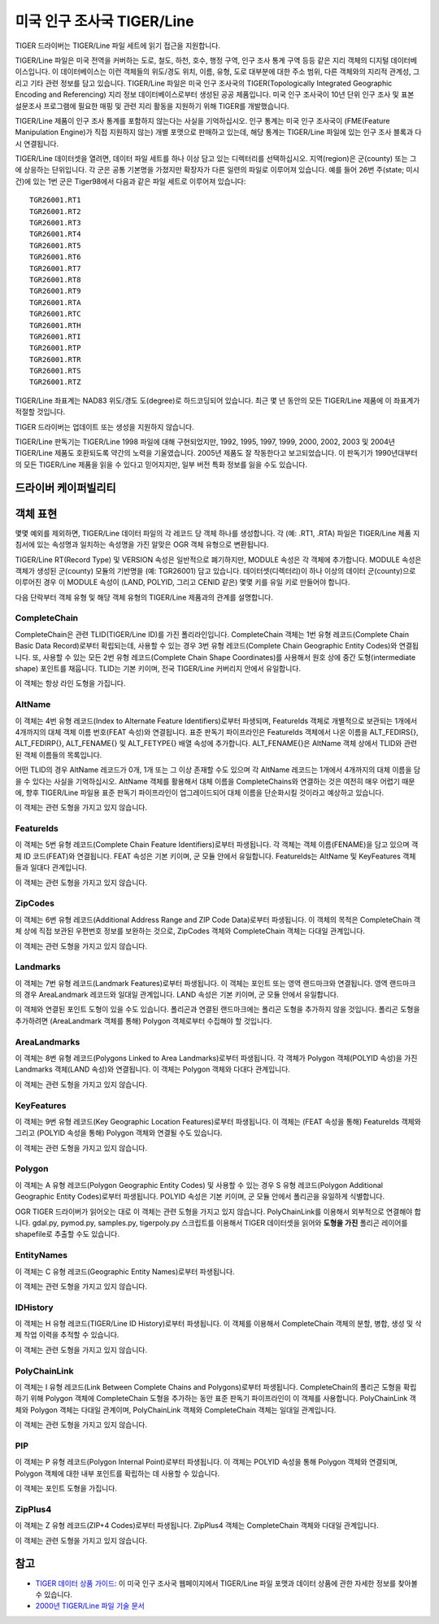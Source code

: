.. _vector.tiger:

미국 인구 조사국 TIGER/Line
===========================

.. shortname:: TIGER

.. built_in_by_default::

TIGER 드라이버는 TIGER/Line 파일 세트에 읽기 접근을 지원합니다.

TIGER/Line 파일은 미국 전역을 커버하는 도로, 철도, 하천, 호수, 행정 구역, 인구 조사 통계 구역 등등 같은 지리 객체의 디지털 데이터베이스입니다. 이 데이터베이스는 이런 객체들의 위도/경도 위치, 이름, 유형, 도로 대부분에 대한 주소 범위, 다른 객체와의 지리적 관계성, 그리고 기타 관련 정보를 담고 있습니다. TIGER/Line 파일은 미국 인구 조사국의 TIGER(Topologically Integrated Geographic Encoding and Referencing) 지리 정보 데이터베이스로부터 생성된 공공 제품입니다. 미국 인구 조사국이 10년 단위 인구 조사 및 표본 설문조사 프로그램에 필요한 매핑 및 관련 지리 활동을 지원하기 위해 TIGER를 개발했습니다.

TIGER/Line 제품이 인구 조사 통계를 포함하지 않는다는 사실을 기억하십시오. 인구 통계는 미국 인구 조사국이 (FME(Feature Manipulation Engine)가 직접 지원하지 않는) 개별 포맷으로 판매하고 있는데, 해당 통계는 TIGER/Line 파일에 있는 인구 조사 블록과 다시 연결됩니다.

TIGER/Line 데이터셋을 열려면, 데이터 파일 세트를 하나 이상 담고 있는 디렉터리를 선택하십시오. 지역(region)은 군(county) 또는 그에 상응하는 단위입니다. 각 군은 공통 기본명을 가졌지만 확장자가 다른 일련의 파일로 이루어져 있습니다. 예를 들어 26번 주(state; 미시건)에 있는 1번 군은 Tiger98에서 다음과 같은 파일 세트로 이루어져 있습니다:

::

   TGR26001.RT1
   TGR26001.RT2
   TGR26001.RT3
   TGR26001.RT4
   TGR26001.RT5
   TGR26001.RT6
   TGR26001.RT7
   TGR26001.RT8
   TGR26001.RT9
   TGR26001.RTA
   TGR26001.RTC
   TGR26001.RTH
   TGR26001.RTI
   TGR26001.RTP
   TGR26001.RTR
   TGR26001.RTS
   TGR26001.RTZ

TIGER/Line 좌표계는 NAD83 위도/경도 도(degree)로 하드코딩되어 있습니다. 최근 몇 년 동안의 모든 TIGER/Line 제품에 이 좌표계가 적절할 것입니다.

TIGER 드라이버는 업데이트 또는 생성을 지원하지 않습니다.

TIGER/Line 판독기는 TIGER/Line 1998 파일에 대해 구현되었지만, 1992, 1995, 1997, 1999, 2000, 2002, 2003 및 2004년 TIGER/Line 제품도 호환되도록 약간의 노력을 기울였습니다. 2005년 제품도 잘 작동한다고 보고되었습니다. 이 판독기가 1990년대부터의 모든 TIGER/Line 제품을 읽을 수 있다고 믿어지지만, 일부 버전 특화 정보를 잃을 수도 있습니다.

드라이버 케이퍼빌리티
-------------------

.. supports_georeferencing::

.. supports_virtualio::

객체 표현
----------------------

몇몇 예외를 제외하면, TIGER/Line 데이터 파일의 각 레코드 당 객체 하나를 생성합니다. 각 (예: .RT1, .RTA) 파일은 TIGER/Line 제품 지침서에 있는 속성명과 일치하는 속성명을 가진 알맞은 OGR 객체 유형으로 변환됩니다.

TIGER/Line RT(Record Type) 및 VERSION 속성은 일반적으로 폐기하지만, MODULE 속성은 각 객체에 추가합니다. MODULE 속성은 객체가 생성된 군(county) 모듈의 기반명을 (예: TGR26001) 담고 있습니다. 데이터셋(디렉터리)이 하나 이상의 데이터 군(county)으로 이루어진 경우 이 MODULE 속성이 (LAND, POLYID, 그리고 CENID 같은) 몇몇 키를 유일 키로 만들어야 합니다.

다음 단락부터 객체 유형 및 해당 객체 유형의 TIGER/Line 제품과의 관계를 설명합니다.

CompleteChain
^^^^^^^^^^^^^

CompleteChain은 관련 TLID(TIGER/Line ID)를 가진 폴리라인입니다. CompleteChain 객체는 1번 유형 레코드(Complete Chain Basic Data Record)로부터 확립되는데, 사용할 수 있는 경우 3번 유형 레코드(Complete Chain Geographic Entity Codes)와 연결됩니다. 또, 사용할 수 있는 모든 2번 유형 레코드(Complete Chain Shape Coordinates)를 사용해서 원호 상에 중간 도형(intermediate shape) 포인트를 채웁니다. TLID는 기본 키이며, 전국 TIGER/Line 커버리지 안에서 유일합니다.

이 객체는 항상 라인 도형을 가집니다.

AltName
^^^^^^^
이 객체는 4번 유형 레코드(Index to Alternate Feature Identifiers)로부터 파생되며, FeatureIds 객체로 개별적으로 보관되는 1개에서 4개까지의 대체 객체 이름 번호(FEAT 속성)와 연결됩니다. 표준 판독기 파이프라인은 FeatureIds 객체에서 나온 이름을 ALT_FEDIRS{}, ALT_FEDIRP{}, ALT_FENAME{} 및 ALT_FETYPE{} 배열 속성에 추가합니다. ALT_FENAME{}은 AltName 객체 상에서 TLID와 관련된 객체 이름들의 목록입니다.

어떤 TLID의 경우 AltName 레코드가 0개, 1개 또는 그 이상 존재할 수도 있으며 각 AltName 레코드는 1개에서 4개까지의 대체 이름을 담을 수 있다는 사실을 기억하십시오. AltName 객체를 활용해서 대체 이름을 CompleteChains와 연결하는 것은 여전히 매우 어렵기 때문에, 향후 TIGER/Line 파일용 표준 판독기 파이프라인이 업그레이드되어 대체 이름을 단순화시킬 것이라고 예상하고 있습니다.

이 객체는 관련 도형을 가지고 있지 않습니다.

FeatureIds
^^^^^^^^^^

이 객체는 5번 유형 레코드(Complete Chain Feature Identifiers)로부터 파생됩니다. 각 객체는 객체 이름(FENAME)을 담고 있으며 객체 ID 코드(FEAT)와 연결됩니다. FEAT 속성은 기본 키이며, 군 모듈 안에서 유일합니다. FeatureIds는 AltName 및 KeyFeatures 객체들과 일대다 관계입니다.

이 객체는 관련 도형을 가지고 있지 않습니다.

ZipCodes
^^^^^^^^

이 객체는 6번 유형 레코드(Additional Address Range and ZIP Code Data)로부터 파생됩니다. 이 객체의 목적은 CompleteChain 객체 상에 직접 보관된 우편번호 정보를 보완하는 것으로, ZipCodes 객체와 CompleteChain 객체는 다대일 관계입니다.

이 객체는 관련 도형을 가지고 있지 않습니다.

Landmarks
^^^^^^^^^

이 객체는 7번 유형 레코드(Landmark Features)로부터 파생됩니다. 이 객체는 포인트 또는 영역 랜드마크와 연결됩니다. 영역 랜드마크의 경우 AreaLandmark 레코드와 일대일 관계입니다. LAND 속성은 기본 키이며, 군 모듈 안에서 유일합니다.

이 객체와 연결된 포인트 도형이 있을 수도 있습니다. 폴리곤과 연결된 랜드마크에는 폴리곤 도형을 추가하지 않을 것입니다. 폴리곤 도형을 추가하려면 (AreaLandmark 객체를 통해) Polygon 객체로부터 수집해야 할 것입니다.

AreaLandmarks
^^^^^^^^^^^^^

이 객체는 8번 유형 레코드(Polygons Linked to Area Landmarks)로부터 파생됩니다. 각 객체가 Polygon 객체(POLYID 속성)을 가진 Landmarks 객체(LAND 속성)와 연결됩니다. 이 객체는 Polygon 객체와 다대다 관계입니다.

이 객체는 관련 도형을 가지고 있지 않습니다.

KeyFeatures
^^^^^^^^^^^

이 객체는 9번 유형 레코드(Key Geographic Location Features)로부터 파생됩니다. 이 객체는 (FEAT 속성을 통해) FeatureIds 객체와 그리고 (POLYID 속성을 통해) Polygon 객체와 연결될 수도 있습니다.

이 객체는 관련 도형을 가지고 있지 않습니다.

Polygon
^^^^^^^

이 객체는 A 유형 레코드(Polygon Geographic Entity Codes) 및 사용할 수 있는 경우 S 유형 레코드(Polygon Additional
Geographic Entity Codes)로부터 파생됩니다. POLYID 속성은 기본 키이며, 군 모듈 안에서 폴리곤을 유일하게 식별합니다.

OGR TIGER 드라이버가 읽어오는 대로 이 객체는 관련 도형을 가지고 있지 않습니다. PolyChainLink를 이용해서 외부적으로 연결해야 합니다. gdal.py, pymod.py, samples.py, tigerpoly.py 스크립트를 이용해서 TIGER 데이터셋을 읽어와 **도형을 가진** 폴리곤 레이어를 shapefile로 추출할 수도 있습니다.

EntityNames
^^^^^^^^^^^
이 객체는 C 유형 레코드(Geographic Entity Names)로부터 파생됩니다.

이 객체는 관련 도형을 가지고 있지 않습니다.

IDHistory
^^^^^^^^^

이 객체는 H 유형 레코드(TIGER/Line ID History)로부터 파생됩니다. 이 객체를 이용해서 CompleteChain 객체의 분할, 병합, 생성 및 삭제 작업 이력을 추적할 수 있습니다.

이 객체는 관련 도형을 가지고 있지 않습니다.

PolyChainLink
^^^^^^^^^^^^^

이 객체는 I 유형 레코드(Link Between Complete Chains and Polygons)로부터 파생됩니다. CompleteChain의 폴리곤 도형을 확립하기 위해 Polygon 객체에 CompleteChain 도형을 추가하는 동안 표준 판독기 파이프라인이 이 객체를 사용합니다. PolyChainLink 객체와 Polygon 객체는 다대일 관계이며, PolyChainLink 객체와 CompleteChain 객체는 일대일 관계입니다.

이 객체는 관련 도형을 가지고 있지 않습니다.

PIP
^^^

이 객체는 P 유형 레코드(Polygon Internal Point)로부터 파생됩니다. 이 객체는 POLYID 속성을 통해 Polygon 객체와 연결되며, Polygon 객체에 대한 내부 포인트를 확립하는 데 사용할 수 있습니다.

이 객체는 포인트 도형을 가집니다.

ZipPlus4
^^^^^^^^

이 객체는 Z 유형 레코드(ZIP+4 Codes)로부터 파생됩니다. ZipPlus4 객체는 CompleteChain 객체와 다대일 관계입니다.

이 객체는 관련 도형을 가지고 있지 않습니다.

참고
--------

-  `TIGER 데이터 상품 가이드 <https://www.census.gov/programs-surveys/geography/guidance/tiger-data-products-guide.html>`_:
   이 미국 인구 조사국 웹페이지에서 TIGER/Line 파일 포맷과 데이터 상품에 관한 자세한 정보를 찾아볼 수 있습니다.

- `2000년 TIGER/Line 파일 기술 문서 <https://www2.census.gov/geo/tiger/tigerua/ua2ktgr.pdf>`_

